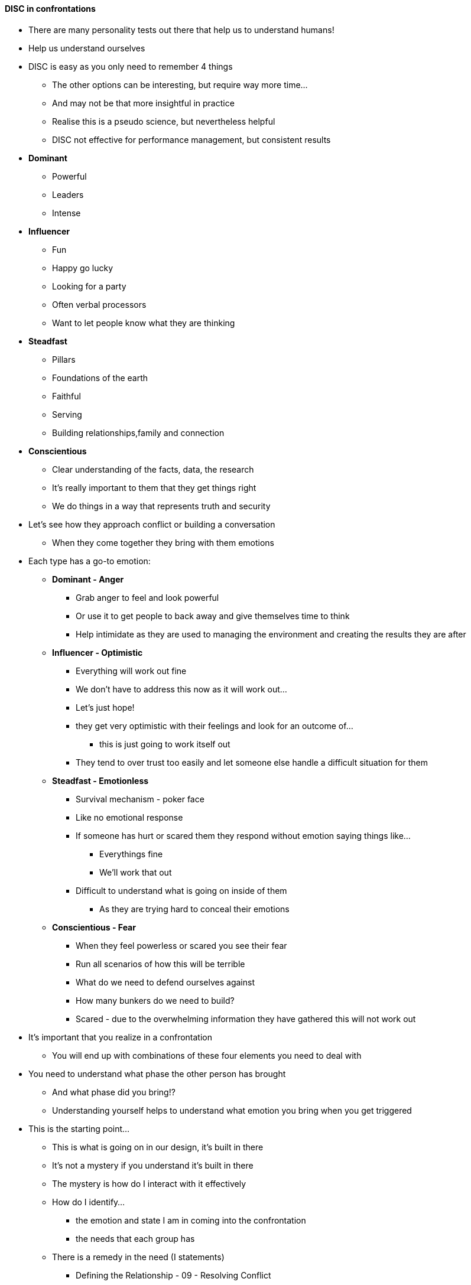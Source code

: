 ==== DISC in confrontations
* There are many personality tests out there that help us to understand humans!
* Help us understand ourselves
* DISC is easy as you only need to remember 4 things
** The other options can be interesting, but require way more time...
** And may not be that more insightful in practice
** Realise this is a pseudo science, but nevertheless helpful
** DISC not effective for performance management, but consistent results

* *Dominant*
** Powerful
** Leaders
** Intense

* *Influencer*
** Fun
** Happy go lucky
** Looking for a party
** Often verbal processors
** Want to let people know what they are thinking

* *Steadfast*
** Pillars
** Foundations of the earth
** Faithful
** Serving
** Building relationships,family and connection

* *Conscientious*
** Clear understanding of the facts, data, the research
** It's really important to them that they get things right
** We do things in a way that represents truth and security

* Let's see how they approach conflict or building a conversation
** When they come together they bring with them emotions
* Each type has a go-to emotion:

** *Dominant - Anger*
*** Grab anger to feel and look powerful
*** Or use it to get people to back away and give themselves time to think
*** Help intimidate as they are used to managing the environment and creating the results they are after

** *Influencer - Optimistic*
*** Everything will work out fine
*** We don't have to address this now as it will work out...
*** Let's just hope!
*** they get very optimistic with their feelings and look for an outcome of...
**** this is just going to work itself out
*** They tend to over trust too easily and let someone else handle a difficult situation for them

** *Steadfast - Emotionless*
*** Survival mechanism - poker face
*** Like no emotional response
*** If someone has hurt or scared them they respond without emotion saying things like...
**** Everythings fine
**** We'll work that out
*** Difficult to understand what is going on inside of them
**** As they are trying hard to conceal their emotions

** *Conscientious - Fear*
*** When they feel powerless or scared you see their fear
*** Run all scenarios of how this will be terrible
*** What do we need to defend ourselves against
*** How many bunkers do we need to build?
*** Scared - due to the overwhelming information they have gathered this will not work out

* It's important that you realize in a confrontation
** You will end up with combinations of these four elements you need to deal with
* You need to understand what phase the other person has brought
** And what phase did you bring!?
** Understanding yourself helps to understand what emotion you bring when you get triggered
* This is the starting point...
** This is what is going on in our design, it's built in there
** It's not a mystery if you understand it's built in there
** The mystery is how do I interact with it effectively
** How do I identify...
*** the emotion and state I am in coming into the confrontation
*** the needs that each group has
** There is a remedy in the need (I statements)
*** Defining the Relationship - 09 - Resolving Conflict
*** https://online.loplifeacademy.com/courses/take/dtr/lessons/2054372-watch-now
*** Very effective way of transferring information back and forth effectively whilst protecting the relationship

* Quick Summary
** 4 Feelings going on  
** *Dominant - Anger*
** *Influencer - Optimism*
** *Steadfast - Emotionless*
** *Conscientious - Fear*

* Introduce the 4 Needs  
** *Dominant - Respect, Results, Resolve*
*** Don't be disrespectful
*** If you are disrespectful they are immediately triggered and then you face the anger
*** They want results and will not calm down until they get it
*** Need resolve - they needs these conflicts to be resolved
*** They run to the battle, to the conflict
*** They bring it to you... "Do you have a problem with me?"
*** they are trying to get their needs met to resolve the situation (Take the initiative)

** *Influencer - Understood (Affirmed)*
*** Wants to be understood
*** Pure motives
*** There's goodness here in this problem
*** I just need ot know you are giving me that credit even though we have a problem
*** I is agitated really out of a fear of being rejected
*** Important that you understand that I am good
*** I would never come at you and do something nasty to u (I am a good person)
*** That helps me bring the best me

** *Steadfast - Connection*
*** Make sure you aren't a jerk when coming into conflict with these people
*** They Avoid confrontation for a long time
*** Like charcoal they will absorb other people's problems, stuff, junk
*** Never come out with it because they are so intent on protecting relationships
*** Seeking to stay connected
*** Rather than stading up for their rights
**** they need to be taught that
*** More likely to step back and allow things to go by
*** Because they need to feel connected
*** they are in this to get the connection back

** *Conscientious - Information*
*** Lots of information
*** We are doing this right
*** That I am  doing this right, I am "right"
*** Strength of character
*** Pursuing righteousness
*** Classically if you find yourself in a disagreeement with a "C"
*** You are probably wrong...
*** They do their homework, they come prepared
*** They too have prolonged this confrontation (would prefer to run)
**** There must be something else I can do
**** I am trying to find out if I have done something wrong
**** It is so agitating for them
*** If you recognize they are trying to get it right and help them settle in
**** You will end up with a completely different person

* So when we talk about face to face confrontation...
** it's so important you know what's behind the face!
** Whats motivating that person to even be in this conversation
*** What they are feeling (seen on the surface)
*** But importantly what do they need?
** How can you supply the need to change the emotion for the person in the confluict
** It's the same for you
*** Do you know whats going on inside of you? Feelings and needs!
*** So you can show the person!
*** This is what I am feeling, but if we can get past the feelings to discussing and resolving both our needs, this will help us protect our relationship.

* As we go through this series I want you to become good at getting at these needs by becoming a student of your needs and of others and taking the time toinvest in this process.

==== TODO
* Myers-Briggs
* Strengths Finders
* 16 Personalities
** https://www.16personalities.com/
* Enneagram
** https://www.collaborativepractice.com/system/files/The%20Enneagram%20types%20dealing%20with%20Conflict-%20IACP.pdf
